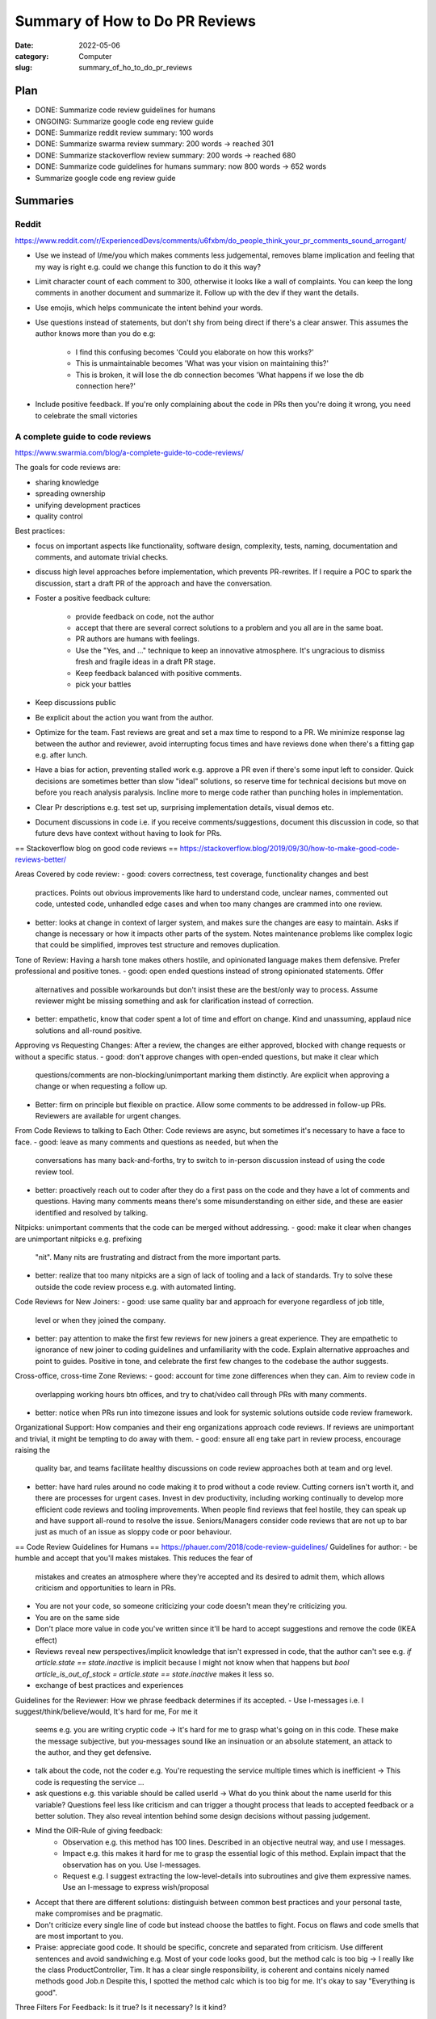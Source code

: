 ###############################
Summary of How to Do PR Reviews
###############################

:date: 2022-05-06
:category: Computer
:slug: summary_of_ho_to_do_pr_reviews

Plan
====
- DONE: Summarize code review guidelines for humans
- ONGOING: Summarize google code eng review guide
- DONE: Summarize reddit review summary: 100 words
- DONE: Summarize swarma review summary: 200 words -> reached 301
- DONE: Summarize stackoverflow review summary: 200 words -> reached 680
- DONE: Summarize code guidelines for humans summary: now 800 words -> 652 words
- Summarize google code eng review guide


Summaries
=========

Reddit
------
https://www.reddit.com/r/ExperiencedDevs/comments/u6fxbm/do_people_think_your_pr_comments_sound_arrogant/

- Use we instead of I/me/you which makes comments less judgemental, removes
  blame implication and feeling that my way is right e.g. could we change this
  function to do it this way?
- Limit character count of each comment to 300, otherwise it looks like a wall
  of complaints. You can keep the long comments in another document and
  summarize it. Follow up with the dev if they want the details.
- Use emojis, which helps communicate the intent behind your words.
- Use questions instead of statements, but don't shy from being direct if
  there's a clear answer. This assumes the author knows more than you do e.g:

    - I find this confusing becomes 'Could you elaborate on how this works?'
    - This is unmaintainable becomes 'What was your vision on maintaining this?'
    - This is broken, it will lose the db connection becomes 'What happens if we
      lose the db connection here?'

- Include positive feedback. If you're only complaining about the code in PRs
  then you're doing it wrong, you need to celebrate the small victories 


A complete guide to code reviews
--------------------------------
https://www.swarmia.com/blog/a-complete-guide-to-code-reviews/

The goals for code reviews are:

- sharing knowledge
- spreading ownership
- unifying development practices
- quality control

Best practices:

- focus on important aspects like functionality, software design, complexity,
  tests, naming, documentation and comments, and automate trivial checks.
- discuss high level approaches before implementation, which prevents
  PR-rewrites. If I require a POC to spark the discussion, start a draft PR of
  the approach and have the conversation.
- Foster a positive feedback culture:

    - provide feedback on code, not the author
    - accept that there are several correct solutions to a problem and you all
      are in the same boat.
    - PR authors are humans with feelings.
    - Use the "Yes, and ..." technique to keep an innovative atmosphere. It's
      ungracious to dismiss fresh and fragile ideas in a draft PR stage.
    - Keep feedback balanced with positive comments.
    - pick your battles
- Keep discussions public
- Be explicit about the action you want from the author.
- Optimize for the team. Fast reviews are great and set a max time to respond to
  a PR. We minimize response lag between the author and reviewer, avoid
  interrupting focus times and have reviews done when there's a fitting gap e.g.
  after lunch.
- Have a bias for action, preventing stalled work e.g. approve a PR even if
  there's some input left to consider. Quick decisions are sometimes better than
  slow "ideal" solutions, so reserve time for technical decisions but move on
  before you reach analysis paralysis. Incline more to merge code rather than
  punching holes in implementation.
- Clear Pr descriptions e.g. test set up, surprising implementation details,
  visual demos etc.
- Document discussions in code i.e. if you receive comments/suggestions,
  document this discussion in code, so that future devs have context without
  having to look for PRs.


== Stackoverflow blog on good code reviews ==
https://stackoverflow.blog/2019/09/30/how-to-make-good-code-reviews-better/

Areas Covered by code review:
- good: covers correctness, test coverage, functionality changes and best
  practices. Points out obvious improvements like hard to understand code,
  unclear names, commented out code, untested code, unhandled edge cases and
  when too many changes are crammed into one review.
- better: looks at change in context of larger system, and makes sure the changes are
  easy to maintain. Asks if change is necessary or how it impacts other parts of
  the system. Notes maintenance problems like complex logic that could be
  simplified, improves test structure and removes duplication.

Tone of Review:
Having a harsh tone makes others hostile, and opinionated language makes them
defensive. Prefer professional and positive tones.
- good: open ended questions instead of strong opinionated statements. Offer
  alternatives and possible workarounds but don't insist these are the best/only
  way to process. Assume reviewer might be missing something and ask for
  clarification instead of correction.
- better: empathetic, know that coder spent a lot of time and effort on change.
  Kind and unassuming, applaud nice solutions and all-round positive.

Approving vs Requesting Changes:
After a review, the changes are either approved, blocked with change requests
or without a specific status.
- good: don't approve changes with open-ended questions, but make it clear which
  questions/comments are non-blocking/unimportant marking them distinctly. Are
  explicit when approving a change or when requesting a follow up.
- Better: firm on principle but flexible on practice. Allow some comments to be
  addressed in follow-up PRs. Reviewers are available for urgent changes.

From Code Reviews to talking to Each Other:
Code reviews are async, but sometimes it's necessary to have a face to face.
- good: leave as many comments and questions as needed, but when the
  conversations has many back-and-forths, try to switch to in-person discussion
  instead of using the code review tool.
- better: proactively reach out to coder after they do a first pass on the code
  and they have a lot of comments and questions. Having many comments means
  there's some misunderstanding on either side, and these are easier identified
  and resolved by talking.

Nitpicks:
unimportant comments that the code can be merged without addressing.
- good: make it clear when changes are unimportant nitpicks e.g. prefixing
  "nit". Many nits are frustrating and distract from the more important parts.
- better: realize that too many nitpicks are a sign of lack of tooling and a
  lack of standards. Try to solve these outside the code review process e.g.
  with automated linting.

Code Reviews for New Joiners:
- good: use same quality bar and approach for everyone regardless of job title,
  level or when they joined the company.
- better: pay attention to make the first few reviews for new joiners a great
  experience. They are empathetic to ignorance of new joiner to coding
  guidelines and unfamiliarity with the code. Explain alternative approaches and
  point to guides. Positive in tone, and celebrate the first few changes to the
  codebase the author suggests.

Cross-office, cross-time Zone Reviews:
- good: account for time zone differences when they can. Aim to review code in
  overlapping working hours btn offices, and try to chat/video call through
  PRs with many comments.
- better: notice when PRs run into timezone issues and look for systemic
  solutions outside code review framework.

Organizational Support:
How companies and their eng organizations approach code reviews. If reviews are
unimportant and trivial, it might be tempting to do away with them.
- good: ensure all eng take part in review process, encourage raising the
  quality bar, and teams facilitate healthy discussions on code review
  approaches both at team and org level.
- better: have hard rules around no code making it to prod without a code
  review. Cutting corners isn't worth it, and there are  processes for urgent
  cases. Invest in dev productivity, including working continually to develop
  more efficient code reviews and tooling improvements. When people find reviews
  that feel hostile, they can speak up and have support all-round to resolve the
  issue. Seniors/Managers consider code reviews that are not up to bar just as
  much of an issue as sloppy code or poor behaviour.

== Code Review Guidelines for Humans ==
https://phauer.com/2018/code-review-guidelines/
Guidelines for author:
- be humble and accept that you'll makes mistakes. This reduces the fear of
  mistakes and creates an atmosphere where they're accepted and its desired to
  admit them, which allows criticism and opportunities to learn in PRs.
- You are not your code, so someone criticizing your code doesn't mean they're
  criticizing you.
- You are on the same side 
- Don't place more value in code you've written since it'll be hard to accept
  suggestions and remove the code (IKEA effect)
- Reviews reveal new perspectives/implicit knowledge that isn't expressed in
  code, that the author can't see e.g. `if article.state == state.inactive` is
  implicit because I might not know when that happens but `bool
  article_is_out_of_stock = article.state == state.inactive` makes it less so.
- exchange of best practices and experiences

Guidelines for the Reviewer:
How we phrase feedback determines if its accepted.
- Use I-messages i.e. I suggest/think/believe/would, It's hard for me, For me it
  seems e.g. you are writing cryptic code -> It's hard for me to grasp what's
  going on in this code. These make the message subjective, but you-messages
  sound like an insinuation or an absolute statement, an attack to the author,
  and they get defensive.
- talk about the code, not the coder e.g. You're requesting the service multiple
  times which is inefficient -> This code is requesting the service ... 
- ask questions e.g. this variable should be called userId -> What do you
  think about the name userId for this variable? Questions feel less like
  criticism and can trigger a thought process that leads to accepted feedback or
  a better solution. They also reveal intention behind some design decisions
  without passing judgement.
- Mind the OIR-Rule of giving feedback:
    - Observation e.g. this method has 100 lines. Described in an objective
      neutral way, and use I messages.
    - Impact e.g. this makes it hard for me to grasp the essential logic of this
      method. Explain impact that the observation has on you. Use I-messages.
    - Request e.g. I suggest extracting the low-level-details into subroutines
      and give them expressive names. Use an I-message to express wish/proposal
- Accept that there are different solutions: distinguish between common best
  practices and your personal taste, make compromises and be pragmatic.
- Don't criticize every single line of code but instead choose the battles to
  fight. Focus on flaws and code smells that are most important to you.
- Praise: appreciate good code. It should be specific, concrete and separated
  from criticism. Use different sentences and avoid sandwiching e.g. Most of
  your code looks good, but the method calc is too big -> I really like the
  class ProductController, Tim. It has a clear single responsibility, is
  coherent and contains nicely named methods good Job.\n Despite this, I spotted
  the method calc which is too big for me. It's okay to say "Everything is
  good".

Three Filters For Feedback:
Is it true? Is it necessary? Is it kind?

- Is it true? `You should use getter and setter. This code is wrong`, assumes an
  absolute truth, which rarely exists. Avoid right, wrong, should and often
  refer to your opinion e.g. `in this case I'd recommend using getter and setter
  because ...`, or ask questions 'did you consider to use getter and setter?' or
  refer to a source 'According to the java style guide...'
- Is it necessary? e.g. 'there is a space missing here' is pedantic, 'this code
  sends a chill down my spine, but I see your intention' first part has no sense
  and makes the author feel attacked. 'we should refactor the whole package'
  might not be necessary in the context of the current feature.
- Is it kind? `A factory is badly over-engineered here. The trivial solution is
  to just use the constructor' is shaming the author, but rather do 'this
  factory feels complicated to me. Have you considered to use a constructor
  instead?'

== Google Code Review Docs ==

*The standard of Code Review:*
primary purpose of review it to make sure overall code health of google's code
base is improving over time. For this to happen, devs must be able to submit
improvements to the codebase and reviewers should make it easy for such changes
to get in, but also ensure the change is such that the overall health of the
codebase is improving. Codebases degrade through small decreases in code health
over time, especially when a team is time constrained and takes shortcuts.

rule: reviewers should favor approving a CL once it is in a state where it
definitely improves the overall code health of the system being worked on, even
if the CL isn't perfect.

Mentoring
leave comments that help devs learn something new but prefix them with "Nit:" if
not critical or indicate it's not mandatory to be resolved.

Resolving conflict:
first action is for dev and reviewer to try to come to a consensus, prefer a
face-to-face meeting and record the results in a comment in the PR. It this
doesn't resolve the situation, escalate to broader team, TL, Eng Manager.

*What to Look for in a Code Review:*
design: do the interactions of various code pieces make sense? Does this change
belong in the code base or a library? Does it integrate well with the rest of
the system?
Functionality: think about edge cases, look for concurrency problems, try to
think like a user and make sure there are no bugs that you see just by reading
the code. You can validate the change, especially if it has a user facing impact
e.g. UI change.
Complexity: `too complex` means `can't be understood quickly by code readers`
or `developers are likely to introduce bugs when they try to call or modify this
code`. Look out for over-engineering, where devs have made the code more generic
than it needs to be or added functionality that isn't needed by the system.
Tests: tests should be added in same CL as the code unless its an emergency.
Make sure tests in CL are correct, sensible and useful. Will tests fail when the
code is broken? If code changes will they start producing false positives? Does
each test make simple and useful assertions? Are tests separated appropriately?
Tests are also code that has to be maintained, so don't accept complexity in
them just because they aren't part of the main binary.
Naming: a good name is long enough to fully communicate what the item is/does
without being so long that its hard to read.
Comments: Are all comments necessay? Usually, comments are useful when they
explain why some code exists, not what some code is doing. Code should be simple
enough that someone can get the what (an exception is regex and complex algos).
Note that comments are different from documentation of classes, modules,
functions that should instead express the purpose of a piece of code, how it's
used and how it behaves when used.
Style: CL should follow style guides. Prefix style comments with nit.
Consistency: maintain consistency with existing code.
Documentation: ensure CL updates associated documentation, including READMEs,
etc. If it deletes/deprecates code, check if the documentation should also be
deleted. If documentation is missing, ask for it.
Every Line: look at every line of code you've been assigned to review. If its
too hard to read the code and it's slowing the review, notify the dev and wait
for clarifications. If you understand the code but you don't feel qualified to
do some part of the review, make sure there's a reviewer on the CL that's
qualified.
Exceptions: If it doesn't make sense to review every line, note in a comments
the parts you've review, If you want to grant merge after confirming other
reviewers have reviewed parts of the CL, note this explicitly in a comment to
set expectations.
Context: look at the CL in a broad context, e.g. you might have to look at the
whole file to see if the 2 line changes make sense, or think of the CL in the
context of the system as a whole, is it improving code health of system or
degrading it.
Good things: if you see something nice in a CL, tell the dev, especially when
they addressed one of you comments in a great way. Offer appreciation and
encouragement for good practices as well.

Summary

In doing a code review, you should make sure that:

    The code is well-designed.
    The functionality is good for the users of the code.
    Any UI changes are sensible and look good.
    Any parallel programming is done safely.
    The code isn’t more complex than it needs to be.
    The developer isn’t implementing things they might need in the future but don’t know they need now.
    Code has appropriate unit tests.
    Tests are well-designed.
    The developer used clear names for everything.
    Comments are clear and useful, and mostly explain why instead of what.
    Code is appropriately documented (generally in g3doc).
    The code conforms to our style guides.


Navigating a CL in review
-------------------------
Summary:

- does the change make sense? Does it have a good description?
  If this change shouldn't have happened in the first place, respond immediately
  with an explanation of why, and suggest what the dev should have done instead
  e.g. 'Looks like you put some good work into this, thanks! However, we're
  actually going in the direction of removing the FooWidget system that you're
  modifying here, and so we don't want to make any new modifications to it rn.
  How about instead you refactor our new BarWidget class?' If you get more than
  a few CL changes that you don't want to make, consider re-working your team's
  dev process. It's better to tell people no before they've done a ton of work.
- look at the most important part of the change first. Is it well designed
  overall? There should be one file with the largest number of logical changes
  and it's the major piece of the CL, so looking at this helps give context of
  the other changes and accelerates the review. If you can't figure out the
  major part, ask the dev for this or ask them to split up the CL into multiple
  CLs. Send comments immediately if there are errors in this major part, even if
  you won't review the other changes.
- Look at the rest of the CL in an appropriate sequence


Speed of Code Reviews
---------------------
Slow code review has the following impact:
- velocity of the team as a whole is decreased: individual that doesn't respond
  quickly to the review gets other work done, but new feature and bug fixes for
  the rest of the team are delayed by days, weeks, monght as each CL waits for
  review and re-review.
- developers start to protest the code review process, where if a reviewer
  responds every few days but requests majore changes to the PR each time, it's
  frustrating and difficult for developers. This is expressed as complaints
  about how "strict" the reviewer is being. If the reviewer responds quickly
  every time the dev makes an update, the complaints tend to disappear. Most
  complaints about the code review process are actually resolved by making the
  process faster.
- Code health is impacted. With slow reviews, there's increased pressure to
  allow devs to submit PRs that are not as good as they could be. Slow reviews
  also discourage code cleanups, refactorings and further improvemetns to
  existing PRs.

How Fast Should Code Reviews Be?

TODO: next section https://google.github.io/eng-practices/review/reviewer/speed.html
If not in the middle of a focused task, you should do a code review shortly
after it comes in. One business day is the maximum time it should take to
respond to a code review request. Using these guidelines a typical CL should get
multiple rounds of review within a single day.

Speed vs Interruption:
If you're in the middle of a focused task e.g. writing code, don't interrupt
yourself to do a code review.

Instead wait for a break point in your work before you review e.g. after
completing coding, after lunch, after a meeting, coming from break room.

Fast Responses:
Response time = speed of code reviews.

It's more important for individual responses to come quickly than it is for the
whole process to happen rapidly.

If you're too busy to do a full review, you can still send a quick response to
let the dev know when to expect this, suggest other reviewers, provide some
initial broad comments.

It's important that reviewers spend enough time on review that they're certain
their LGTM meant the "code meets our standard".

Cross Time Zone Reviews:
try to get back to author while they have time to respond before end of of
working hours.

LGTM with Comments:
Do this when:
- you're confident author will appropriately address all the remaining comments.
- the remaining changes are minor and don't have to be done by the dev.

The reviewer should specify which of these they intend.

Large CLs:
if the PR is so large you're unsure when you'll be able to have time to review
it, you should ask for the CL to be split into several smaller CLs. If it can't
be broken down and you don't have time to review the entire thing, then at least
write some comments on the overall design and set it back to the dev for
improvement. Always unblock the dev / enable them to take some sort of further
action quickly, without sacrificing code health to do so.

Code Review Improvements Over Time:
These guidelines means the entire code review process tends to go faster and
faster over time. Devs learn what is required for healthy code, and send you CLs
that are great from the start, requiring less and less review time. 

Don't compromise on the code review standards or quality for an imagined
improvement on velocity.

How to Write Code Review Comments
^^^^^^^^^^^^^^^^^^^^^^^^^^^^^^^^^
https://google.github.io/eng-practices/review/reviewer/comments.html

Summary: be kind, explain your reasoning, balance giving explicit directions
with just pointing out problems and letting the dev decide, ecnourage devs to
simplify code or add code comments instead of just explaining the complexity to
you.

Courtesy: be kind while also being clear and helpful in the review. Make
comments about the code and never about the developer.

Explain Why:



TODO: next https://google.github.io/eng-practices/review/reviewer/comments.html
Other resources to summarize:
TODO: https://google.github.io/eng-practices/review/reviewer/





